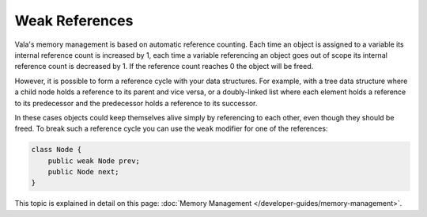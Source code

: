 Weak References
===============

Vala's memory management is based on automatic reference counting.  Each time an object is assigned to a variable its internal reference count is increased by 1, each time a variable referencing an object goes out of scope its internal reference count is decreased by 1. If the reference count reaches 0 the object will be freed.

However, it is possible to form a reference cycle with your data structures.  For example, with a tree data structure where a child node holds a reference to its parent and vice versa, or a doubly-linked list where each element holds a reference to its predecessor and the predecessor holds a reference to its successor.

In these cases objects could keep themselves alive simply by referencing to each other, even though they should be freed. To break such a reference cycle you can use the ``weak`` modifier for one of the references:

.. code-block:: vala

   class Node {
       public weak Node prev;
       public Node next;
   }

This topic is explained in detail on this page: :doc:`Memory Management </developer-guides/memory-management>`.

